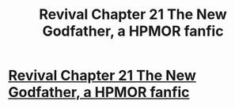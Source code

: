 #+TITLE: Revival Chapter 21 The New Godfather, a HPMOR fanfic

* [[https://www.fanfiction.net/s/11127426/21/Revival][Revival Chapter 21 The New Godfather, a HPMOR fanfic]]
:PROPERTIES:
:Author: xingxingz
:Score: 4
:DateUnix: 1429480693.0
:DateShort: 2015-Apr-20
:END:
